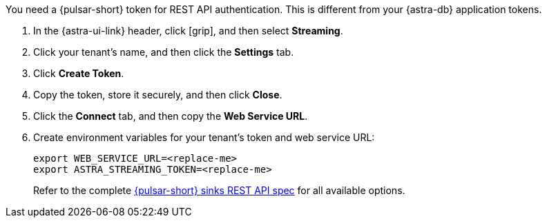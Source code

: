 You need a {pulsar-short} token for REST API authentication.
This is different from your {astra-db} application tokens.

. In the {astra-ui-link} header, click icon:grip[name="Applications"], and then select *Streaming*.

. Click your tenant's name, and then click the *Settings* tab.

. Click *Create Token*.

. Copy the token, store it securely, and then click *Close*.

. Click the *Connect* tab, and then copy the *Web Service URL*.

. Create environment variables for your tenant's token and web service URL:
+
[source,shell,subs="attributes+"]
----
export WEB_SERVICE_URL=<replace-me>
export ASTRA_STREAMING_TOKEN=<replace-me>
----
+
Refer to the complete https://pulsar.apache.org/sink-rest-api/#tag/sink[{pulsar-short} sinks REST API spec] for all available options.
